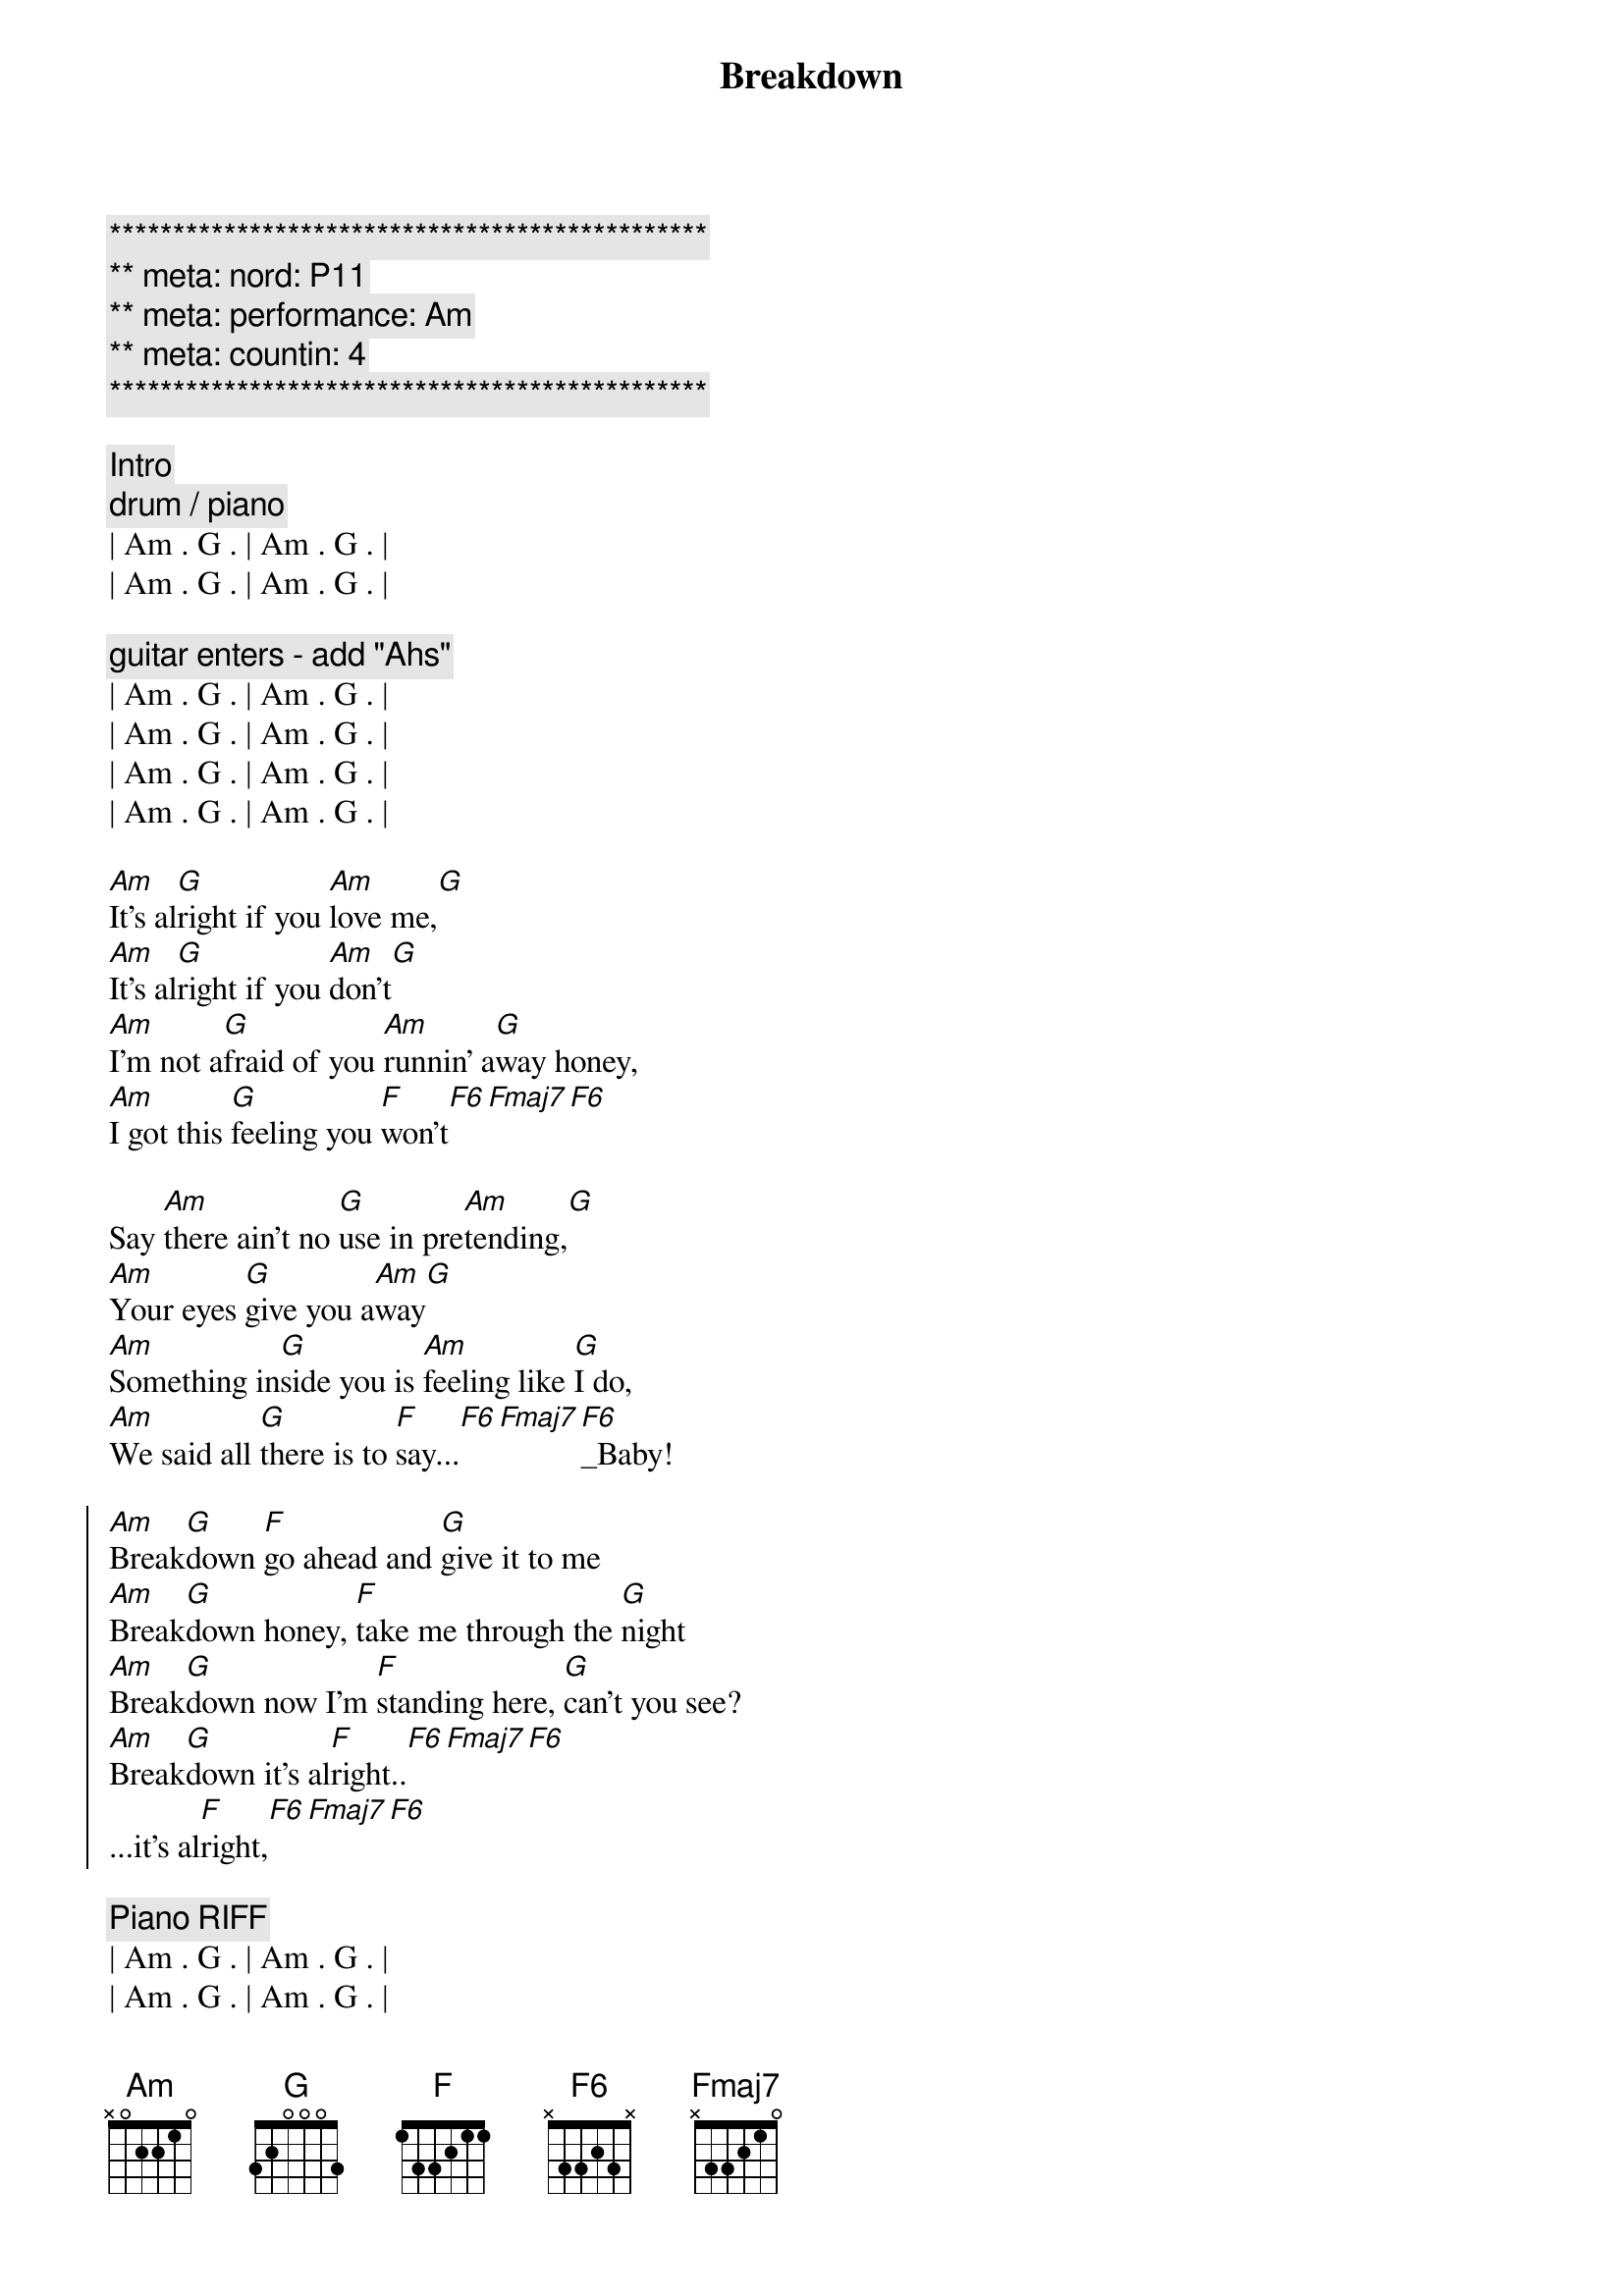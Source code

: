{title: Breakdown}
{artist: Tom Petty}
{key: Am}
{duration: 3:00}
{tempo: 114}
{meta: nord: P11}
{meta: performance: Am}
{meta: countin: 4}

{c:***********************************************}
{c:** meta: nord: P11}
{c:** meta: performance: Am}
{c:** meta: countin: 4  }
{c:***********************************************}

{comment: Intro}
{c: drum / piano}
| Am . G . | Am . G . | 
| Am . G . | Am . G . | 

{c: guitar enters - add "Ahs"}
| Am . G . | Am . G . | 
| Am . G . | Am . G . | 
| Am . G . | Am . G . | 
| Am . G . | Am . G . | 

{start_of_verse}
[Am]It's al[G]right if you [Am]love me,[G]
[Am]It's al[G]right if you [Am]don't[G]
[Am]I'm not a[G]fraid of you [Am]runnin' a[G]way honey,
[Am]I got this [G]feeling you [F]won't[F6][Fmaj7][F6]
{end_of_verse}

{start_of_verse}
Say [Am]there ain't no [G]use in pre[Am]tending,[G]
[Am]Your eyes [G]give you a[Am]way[G]
[Am]Something in[G]side you is [Am]feeling like [G]I do,
[Am]We said all [G]there is to [F]say...[F6][Fmaj7][F6]_Baby!
{end_of_verse}

{start_of_chorus}
[Am]Break[G]down [F]go ahead and [G]give it to me
[Am]Break[G]down honey, [F]take me through the [G]night
[Am]Break[G]down now I'm [F]standing here, [G]can't you see?
[Am]Break[G]down it's al[F]right..[F6][Fmaj7][F6]
...it's al[F]right,[F6][Fmaj7][F6]
{end_of_chorus}

{comment: Piano RIFF}
| Am . G . | Am . G . | 
| Am . G . | Am . G . | 

{comment: Guitar/Piano Instrumental}
| Am . G . | Am . G . | 
| Am . G . | Am . G . | 
| Am . G . | Am . G . | 
| Am . G . | Am . G . | 
| F ...    |

{start_of_chorus}
[Am]Break[G]down [F]go ahead and [G]give it to me
[Am]Break[G]down honey, [F]take me through the [G]night
[Am]Break[G]down now I'm [F]standing here, [G]can't you see?
[Am]Break[G]down it's al[F]right..[F6][Fmaj7][F6]
...it's al[F]right,[F6][Fmaj7][F6]
{end_of_chorus}

{comment: Pre-Outro -> Guitar/Piano}
| Am . G . | Am . G . | 
| Am . G . | Am . G . | 
| Am . G . | Am . G . | 
| Am . G . | Am . G . | 

{start_of_verse}
Say [Am]there ain't no [G]use in pre[Am]tending,[G]
[Am]Your eyes [G]give you a[Am]way[G]
[Am]Something in[G]side you is [Am]feeling like [G]I do,
[Am]We said all [G]there is to [F]say...[F6][Fmaj7][F6]_Baby!
{end_of_verse}

{start_of_chorus}
[Am]Break[G]down [F]go ahead and [G]give it to me
[Am]Break[G]down honey, [F]take me through the [G]night
[Am]Break[G]down now I'm [F]standing here, [G]can't you see?
[Am]Break[G]down it's al[F]right..[F6][Fmaj7][F6]
...it's al[F]right,[F6][Fmaj7][F6]
{end_of_chorus}

| Am |